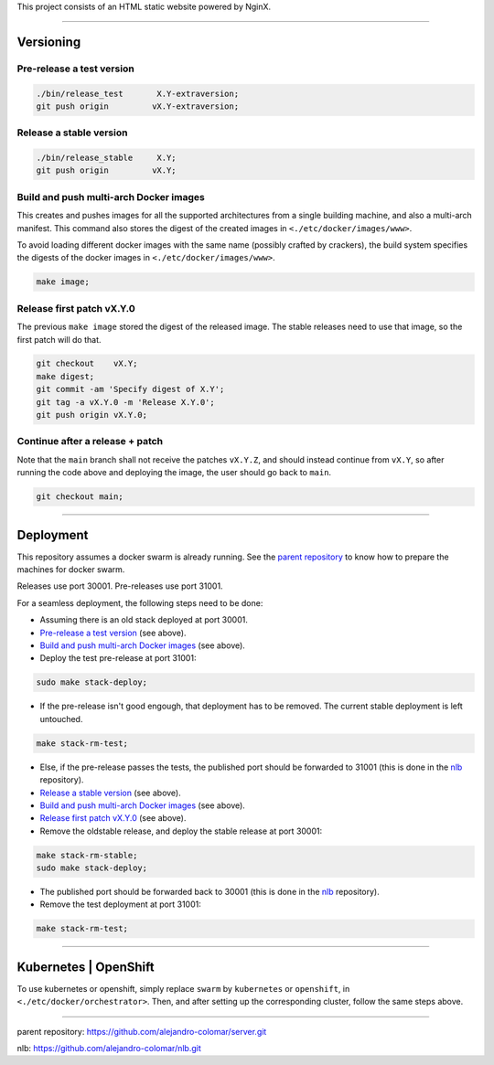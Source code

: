 This project consists of an HTML static website powered by NginX.


________________________________________________________________________

Versioning
==========

Pre-release a test version
^^^^^^^^^^^^^^^^^^^^^^^^^^

.. code-block:: BASH

	./bin/release_test	 X.Y-extraversion;
	git push origin		vX.Y-extraversion;

Release a stable version
^^^^^^^^^^^^^^^^^^^^^^^^

.. code-block:: BASH

	./bin/release_stable	 X.Y;
	git push origin		vX.Y;

Build and push multi-arch Docker images
^^^^^^^^^^^^^^^^^^^^^^^^^^^^^^^^^^^^^^^

This creates and pushes images for all the supported architectures from
a single building machine, and also a multi-arch manifest.  This command
also stores the digest of the created images in ``<./etc/docker/images/www>``.

To avoid loading different docker images with the same name (possibly crafted
by crackers), the build system specifies the digests of the docker images
in ``<./etc/docker/images/www>``.

.. code-block:: BASH

	make image;

Release first patch vX.Y.0
^^^^^^^^^^^^^^^^^^^^^^^^^^

The previous ``make image`` stored the digest of the released image.  The
stable releases need to use that image, so the first patch will do that.

.. code-block:: BASH

	git checkout	vX.Y;
	make digest;
	git commit -am 'Specify digest of X.Y';
	git tag -a vX.Y.0 -m 'Release X.Y.0';
	git push origin	vX.Y.0;

Continue after a release + patch
^^^^^^^^^^^^^^^^^^^^^^^^^^^^^^^^

Note that the ``main`` branch shall not receive the patches ``vX.Y.Z``, and
should instead continue from ``vX.Y``, so after running the code above and
deploying the image, the user should go back to ``main``.

.. code-block:: BASH

	git checkout main;


________________________________________________________________________

Deployment
==========

This repository assumes a docker swarm is already running.  See the
`parent repository`_ to know how to prepare the machines for docker swarm.

Releases use port 30001.
Pre-releases use port 31001.

For a seamless deployment, the following steps need to be done:

- Assuming there is an old stack deployed at port 30001.

- `Pre-release a test version`_ (see above).

- `Build and push multi-arch Docker images`_ (see above).

- Deploy the test pre-release at port 31001:

.. code-block:: BASH

	sudo make stack-deploy;


- If the pre-release isn't good engough, that deployment has to be removed.
  The current stable deployment is left untouched.

.. code-block:: BASH

	make stack-rm-test;


- Else, if the pre-release passes the tests, the published port should be
  forwarded to 31001 (this is done in the nlb_ repository).

- `Release a stable version`_ (see above).

- `Build and push multi-arch Docker images`_ (see above).

- `Release first patch vX.Y.0`_ (see above).

- Remove the oldstable release, and deploy the stable release at port 30001:

.. code-block:: BASH

	make stack-rm-stable;
	sudo make stack-deploy;

- The published port should be forwarded back to 30001 (this is done in
  the nlb_ repository).

- Remove the test deployment at port 31001:

.. code-block:: BASH

	make stack-rm-test;


________________________________________________________________________

Kubernetes | OpenShift
======================

To use kubernetes or openshift, simply replace ``swarm`` by ``kubernetes``
or ``openshift``, in ``<./etc/docker/orchestrator>``.  Then, and after setting
up the corresponding cluster, follow the same steps above.


________________________________________________________________________

_`parent repository`: https://github.com/alejandro-colomar/server.git

_`nlb`: https://github.com/alejandro-colomar/nlb.git

